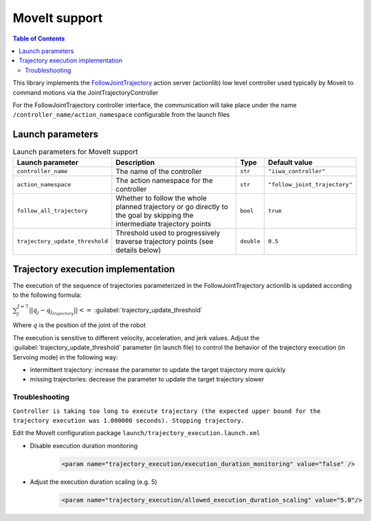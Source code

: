 MoveIt support
==============

.. |_| unicode:: 0xA0 
    :trim:

.. contents:: Table of Contents
    :depth: 2
    :local:
    :backlinks: none

.. raw:: html
  
    <hr>

This library implements the `FollowJointTrajectory <http://docs.ros.org/en/noetic/api/control_msgs/html/action/FollowJointTrajectory.html>`_ action server (actionlib) low level controller used typically by Moveit to command motions via the JointTrajectoryController

For the FollowJointTrajectory controller interface, the communication will take place under the name :literal:`/controller_name/action_namespace` configurable from the launch files

Launch parameters
-----------------

.. list-table:: Launch parameters for MoveIt support
    :header-rows: 1

    * - Launch parameter
      - Description
      - Type
      - Default value
    * - :literal:`controller_name`
      - The\ |_| \name\ |_| \of\ |_| \the\ |_| \controller
      - :literal:`str`
      - :literal:`"iiwa_controller"`
    * - :literal:`action_namespace`
      - The action namespace for the controller
      - :literal:`str`
      - :literal:`"follow_joint_trajectory"`
    * - :literal:`follow_all_trajectory`
      - Whether to follow the whole planned trajectory or go directly to the goal by skipping the intermediate trajectory points
      - :literal:`bool`
      - :literal:`true`
    * - :literal:`trajectory_update_threshold`
      - Threshold used to progressively traverse trajectory points (see details below)
      - :literal:`double`
      - :literal:`0.5`

.. tabs::

    .. group-tab:: ROS

        **Launch file:** :literal:`libiiwa_ros/launch/default.launch`

        .. literalinclude:: ../../../ros/src/libiiwa_ros/launch/default.launch
            :language: xml
            :emphasize-lines: 5-8

    .. group-tab:: ROS2

        :maroon:`The implementation will be included in upcoming releases`. Open a new `discussion <https://github.com/Toni-SM/libiiwa/discussions>`_ if you need to use this functionality ahead of time.

        .. # TODO: add support for MoveIt in ROS2

        **Launch file:** :literal:`libiiwa_ros2/launch/default.py`

        .. literalinclude:: ../../../ros2/src/libiiwa_ros2/launch/default.py
            :language: python
            :emphasize-lines: 15-26

Trajectory execution implementation
-----------------------------------

.. threshold  0.005   rel vel 0.02
.. # threshold  0.1     rel vel 0.25
.. # threshold  0.5     rel vel 0.5
.. # threshold =0.75     rel vel 0.75
.. # threshold =1.25     rel vel 1.0

The execution of the sequence of trajectories parameterized in the FollowJointTrajectory actionlib is updated according to the following formula:

:math:`\sum_{j}^{J=7} || q_j - q_{j_{trajectory}} || <=` :guilabel:`trajectory_update_threshold`

Where :math:`q` is the position of the joint of the robot

The execution is sensitive to different velocity, acceleration, and jerk values. Adjust the :guilabel:`trajectory_update_threshold` parameter (in launch file) to control the behavior of the trajectory execution (in Servoing mode) in the following way:

* intermittent trajectory: increase the parameter to update the target trajectory more quickly
* missing trajectories: decrease the parameter to update the target trajectory slower

Troubleshooting
^^^^^^^^^^^^^^^

:literal:`Controller is taking too long to execute trajectory (the expected upper bound for the trajectory execution was 1.000000 seconds). Stopping trajectory.`

Edit the MoveIt configuration package :literal:`launch/trajectory_execution.launch.xml`

* Disable execution duration monitoring

    .. code-block:: xml
        
        <param name="trajectory_execution/execution_duration_monitoring" value="false" />

* Adjust the execution duration scaling (e.g. 5)

    .. code-block:: xml
        
        <param name="trajectory_execution/allowed_execution_duration_scaling" value="5.0"/>
